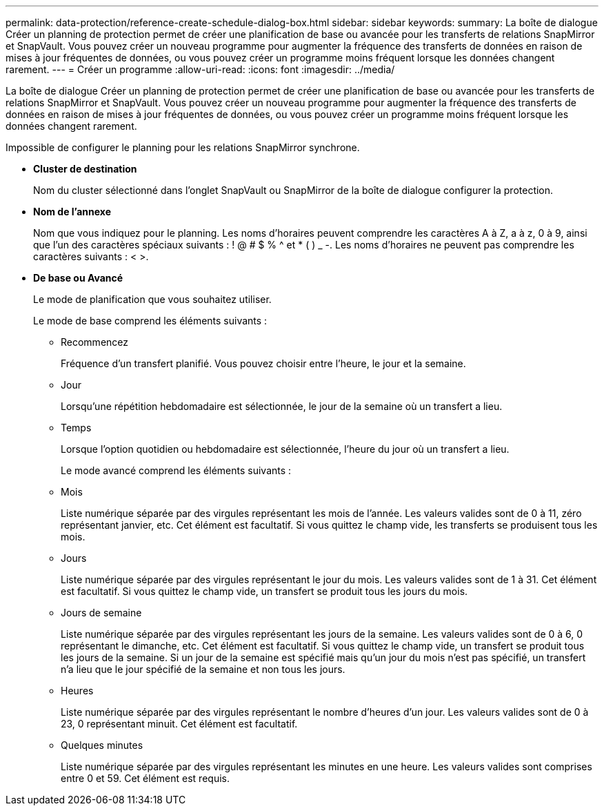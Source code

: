 ---
permalink: data-protection/reference-create-schedule-dialog-box.html 
sidebar: sidebar 
keywords:  
summary: La boîte de dialogue Créer un planning de protection permet de créer une planification de base ou avancée pour les transferts de relations SnapMirror et SnapVault. Vous pouvez créer un nouveau programme pour augmenter la fréquence des transferts de données en raison de mises à jour fréquentes de données, ou vous pouvez créer un programme moins fréquent lorsque les données changent rarement. 
---
= Créer un programme
:allow-uri-read: 
:icons: font
:imagesdir: ../media/


[role="lead"]
La boîte de dialogue Créer un planning de protection permet de créer une planification de base ou avancée pour les transferts de relations SnapMirror et SnapVault. Vous pouvez créer un nouveau programme pour augmenter la fréquence des transferts de données en raison de mises à jour fréquentes de données, ou vous pouvez créer un programme moins fréquent lorsque les données changent rarement.

Impossible de configurer le planning pour les relations SnapMirror synchrone.

* *Cluster de destination*
+
Nom du cluster sélectionné dans l'onglet SnapVault ou SnapMirror de la boîte de dialogue configurer la protection.

* *Nom de l'annexe*
+
Nom que vous indiquez pour le planning. Les noms d'horaires peuvent comprendre les caractères A à Z, a à z, 0 à 9, ainsi que l'un des caractères spéciaux suivants : ! @ # $ % {caret} et * ( ) _ -. Les noms d'horaires ne peuvent pas comprendre les caractères suivants : < >.

* *De base ou Avancé*
+
Le mode de planification que vous souhaitez utiliser.

+
Le mode de base comprend les éléments suivants :

+
** Recommencez
+
Fréquence d'un transfert planifié. Vous pouvez choisir entre l'heure, le jour et la semaine.

** Jour
+
Lorsqu'une répétition hebdomadaire est sélectionnée, le jour de la semaine où un transfert a lieu.

** Temps
+
Lorsque l'option quotidien ou hebdomadaire est sélectionnée, l'heure du jour où un transfert a lieu.



+
Le mode avancé comprend les éléments suivants :

+
** Mois
+
Liste numérique séparée par des virgules représentant les mois de l'année. Les valeurs valides sont de 0 à 11, zéro représentant janvier, etc. Cet élément est facultatif. Si vous quittez le champ vide, les transferts se produisent tous les mois.

** Jours
+
Liste numérique séparée par des virgules représentant le jour du mois. Les valeurs valides sont de 1 à 31. Cet élément est facultatif. Si vous quittez le champ vide, un transfert se produit tous les jours du mois.

** Jours de semaine
+
Liste numérique séparée par des virgules représentant les jours de la semaine. Les valeurs valides sont de 0 à 6, 0 représentant le dimanche, etc. Cet élément est facultatif. Si vous quittez le champ vide, un transfert se produit tous les jours de la semaine. Si un jour de la semaine est spécifié mais qu'un jour du mois n'est pas spécifié, un transfert n'a lieu que le jour spécifié de la semaine et non tous les jours.

** Heures
+
Liste numérique séparée par des virgules représentant le nombre d'heures d'un jour. Les valeurs valides sont de 0 à 23, 0 représentant minuit. Cet élément est facultatif.

** Quelques minutes
+
Liste numérique séparée par des virgules représentant les minutes en une heure. Les valeurs valides sont comprises entre 0 et 59. Cet élément est requis.




